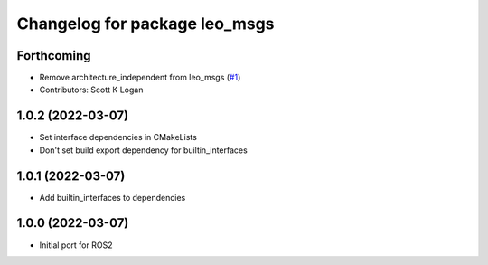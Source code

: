 ^^^^^^^^^^^^^^^^^^^^^^^^^^^^^^
Changelog for package leo_msgs
^^^^^^^^^^^^^^^^^^^^^^^^^^^^^^

Forthcoming
-----------
* Remove architecture_independent from leo_msgs (`#1 <https://github.com/LeoRover/leo_common-ros2/issues/1>`_)
* Contributors: Scott K Logan

1.0.2 (2022-03-07)
------------------
* Set interface dependencies in CMakeLists
* Don't set build export dependency for builtin_interfaces

1.0.1 (2022-03-07)
------------------
* Add builtin_interfaces to dependencies

1.0.0 (2022-03-07)
------------------
* Initial port for ROS2
